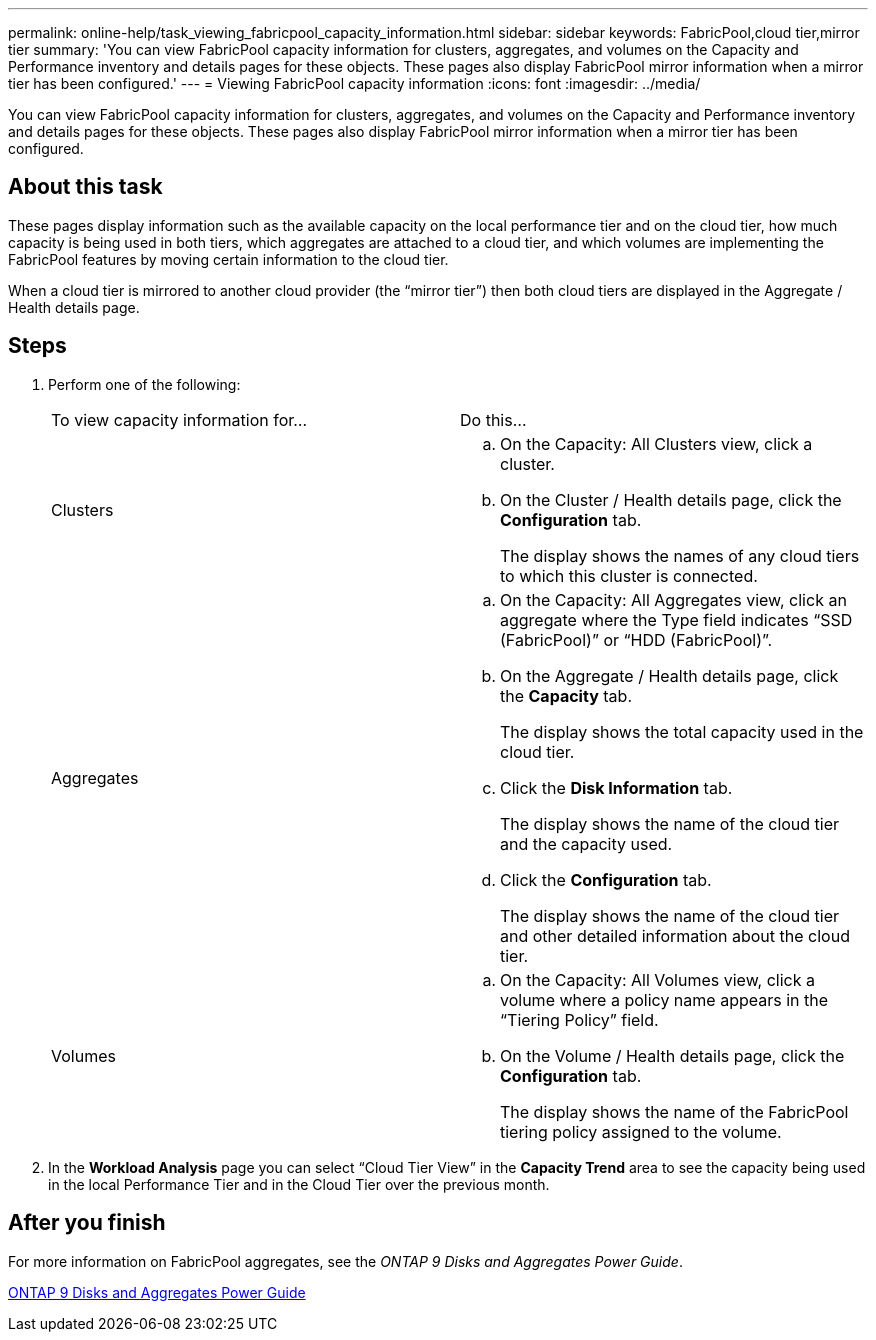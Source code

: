 ---
permalink: online-help/task_viewing_fabricpool_capacity_information.html
sidebar: sidebar
keywords: FabricPool,cloud tier,mirror tier
summary: 'You can view FabricPool capacity information for clusters, aggregates, and volumes on the Capacity and Performance inventory and details pages for these objects. These pages also display FabricPool mirror information when a mirror tier has been configured.'
---
= Viewing FabricPool capacity information
:icons: font
:imagesdir: ../media/

[.lead]
You can view FabricPool capacity information for clusters, aggregates, and volumes on the Capacity and Performance inventory and details pages for these objects. These pages also display FabricPool mirror information when a mirror tier has been configured.

== About this task

These pages display information such as the available capacity on the local performance tier and on the cloud tier, how much capacity is being used in both tiers, which aggregates are attached to a cloud tier, and which volumes are implementing the FabricPool features by moving certain information to the cloud tier.

When a cloud tier is mirrored to another cloud provider (the "`mirror tier`") then both cloud tiers are displayed in the Aggregate / Health details page.

== Steps

. Perform one of the following:
+
|===
| To view capacity information for...| Do this...
a|
Clusters
a|

 .. On the Capacity: All Clusters view, click a cluster.
 .. On the Cluster / Health details page, click the *Configuration* tab.
+
The display shows the names of any cloud tiers to which this cluster is connected.

a|
Aggregates
a|

 .. On the Capacity: All Aggregates view, click an aggregate where the Type field indicates "`SSD (FabricPool)`" or "`HDD (FabricPool)`".
 .. On the Aggregate / Health details page, click the *Capacity* tab.
+
The display shows the total capacity used in the cloud tier.

 .. Click the *Disk Information* tab.
+
The display shows the name of the cloud tier and the capacity used.

 .. Click the *Configuration* tab.
+
The display shows the name of the cloud tier and other detailed information about the cloud tier.

a|
Volumes
a|

 .. On the Capacity: All Volumes view, click a volume where a policy name appears in the "`Tiering Policy`" field.
 .. On the Volume / Health details page, click the *Configuration* tab.
+
The display shows the name of the FabricPool tiering policy assigned to the volume.

+
|===

. In the *Workload Analysis* page you can select "`Cloud Tier View`" in the *Capacity Trend* area to see the capacity being used in the local Performance Tier and in the Cloud Tier over the previous month.

== After you finish

For more information on FabricPool aggregates, see the _ONTAP 9 Disks and Aggregates Power Guide_.

http://docs.netapp.com/ontap-9/topic/com.netapp.doc.dot-cm-psmg/home.html[ONTAP 9 Disks and Aggregates Power Guide]
